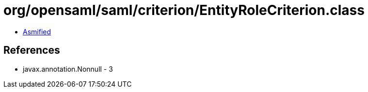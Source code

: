 = org/opensaml/saml/criterion/EntityRoleCriterion.class

 - link:EntityRoleCriterion-asmified.java[Asmified]

== References

 - javax.annotation.Nonnull - 3
